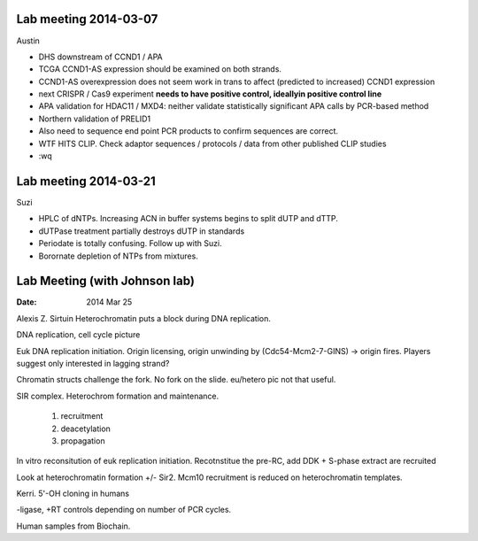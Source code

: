 Lab meeting 2014-03-07
----------------------

Austin

- DHS downstream of CCND1 / APA

- TCGA CCND1-AS expression should be examined on both strands.

- CCND1-AS overexpression does not seem work in trans to affect (predicted
  to increased) CCND1 expression

- next CRISPR / Cas9 experiment **needs to have positive control,
  ideallyin positive control line**

- APA validation for HDAC11 / MXD4: neither validate statistically
  significant APA calls by PCR-based method

- Northern validation of PRELID1

- Also need to sequence end point PCR products to confirm sequences are
  correct.

- WTF HITS CLIP. Check adaptor sequences / protocols / data from other
  published CLIP studies
 
- :wq

Lab meeting 2014-03-21
----------------------

Suzi

- HPLC of dNTPs. Increasing ACN in buffer systems begins to split dUTP and
  dTTP. 

- dUTPase treatment partially destroys dUTP in standards

- Periodate is totally confusing. Follow up with Suzi.

- Borornate depletion of NTPs from mixtures.

Lab Meeting (with Johnson lab)
------------------------------

:Date: 2014 Mar 25

Alexis Z. Sirtuin Heterochromatin puts a block during DNA replication.

DNA replication, cell cycle picture

Euk DNA replication initiation. Origin licensing, origin unwinding by
(Cdc54-Mcm2-7-GINS) -> origin fires. Players suggest only interested in
lagging strand?

Chromatin structs challenge the fork. No fork on the slide. eu/hetero pic
not that useful.


SIR complex. Heterochrom formation and maintenance.

 1. recruitment
 2. deacetylation
 3. propagation


In vitro reconsitution of euk replication initiation. Recotnstitue  the
pre-RC, add DDK + S-phase extract are recruited

Look at heterochromatin formation +/- Sir2. Mcm10 recruitment is reduced
on heterochromatin templates.

Kerri. 5'-OH cloning in humans

-ligase, +RT controls depending on number of PCR cycles.

Human samples from Biochain. 
